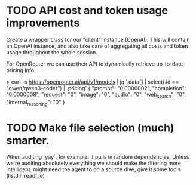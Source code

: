 * TODO API cost and token usage improvements
Create a wrapper class for our "client" instance (OpenAI). This will contain an
OpenAI instance, and also take care of aggregating all costs and token usage
throughout the whole session.

For OpenRouter we can use their API to dynamically retrieve up-to-date pricing info:

> curl -s https://openrouter.ai/api/v1/models | jq '.data[] | select(.id == "qwen/qwen3-coder") | .pricing'
{
  "prompt": "0.0000002",
  "completion": "0.0000008",
  "request": "0",
  "image": "0",
  "audio": "0",
  "web_search": "0",
  "internal_reasoning": "0"
}
* TODO Make file selection (much) smarter.
When auditing `yay`, for example, it pulls in random dependencies. Unless we're auditing absolutely everything we should make the filtering more intelligent. might need the agent to do a source dive, give it some tools (listdir, readfile)
